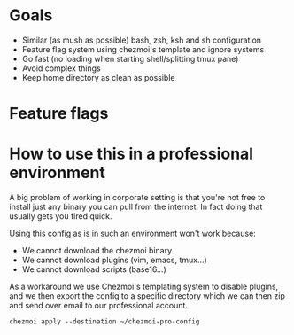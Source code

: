 * Goals
- Similar (as mush as possible) bash, zsh, ksh and sh configuration
- Feature flag system using chezmoi's template and ignore systems
- Go fast (no loading when starting shell/splitting tmux pane)
- Avoid complex things
- Keep home directory as clean as possible

* Feature flags


* How to use this in a professional environment
A big problem of working in corporate setting is that you're not free to install just any
binary you can pull from the internet. In fact doing that usually gets you fired quick.

Using this config as is in such an environment won't work because:
- We cannot download the chezmoi binary
- We cannot download plugins (vim, emacs, tmux...)
- We cannot download scripts (base16...)

As a workaround we use Chezmoi's templating system to disable plugins, and we then export
the config to a specific directory which we can then zip and send over email to our
professional account.

: chezmoi apply --destination ~/chezmoi-pro-config
